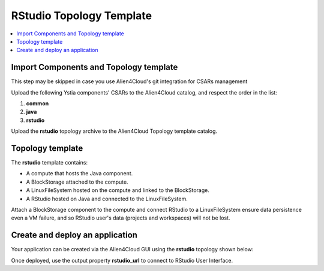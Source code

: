 .. _rstudio_topo_section:

*************************
RStudio Topology Template
*************************

.. contents::
    :local:
    :depth: 3


Import Components and Topology template
----------------------------------------

This step may be skipped in case you use Alien4Cloud's git integration for CSARs management

Upload the following Ystia components' CSARs to the Alien4Cloud catalog, and respect the order in the list:

#. **common**
#. **java**
#. **rstudio**

Upload the **rstudio** topology archive to the Alien4Cloud Topology template catalog.


Topology template
-----------------

The **rstudio** template contains:

- A compute that hosts the Java component.

- A BlockStorage attached to the compute.

- A LinuxFileSystem hosted on the compute and linked to the BlockStorage.

- A RStudio hosted on Java and connected to the LinuxFileSystem.

Attach a BlockStorage component to the compute and connect RStudio to a LinuxFileSystem ensure data persistence even a VM failure,
and so RStudio user's data (projects and workspaces) will not be lost.

Create and deploy an application
--------------------------------

Your application can be created via the Alien4Cloud GUI using the **rstudio** topology shown below:

.. image:: docs/images/rstudio_topo.png
    :name: rstudio_topo_figure
    :scale: 100
    :align: center

Once deployed, use the output property **rstudio_url** to connect to RStudio User Interface.

